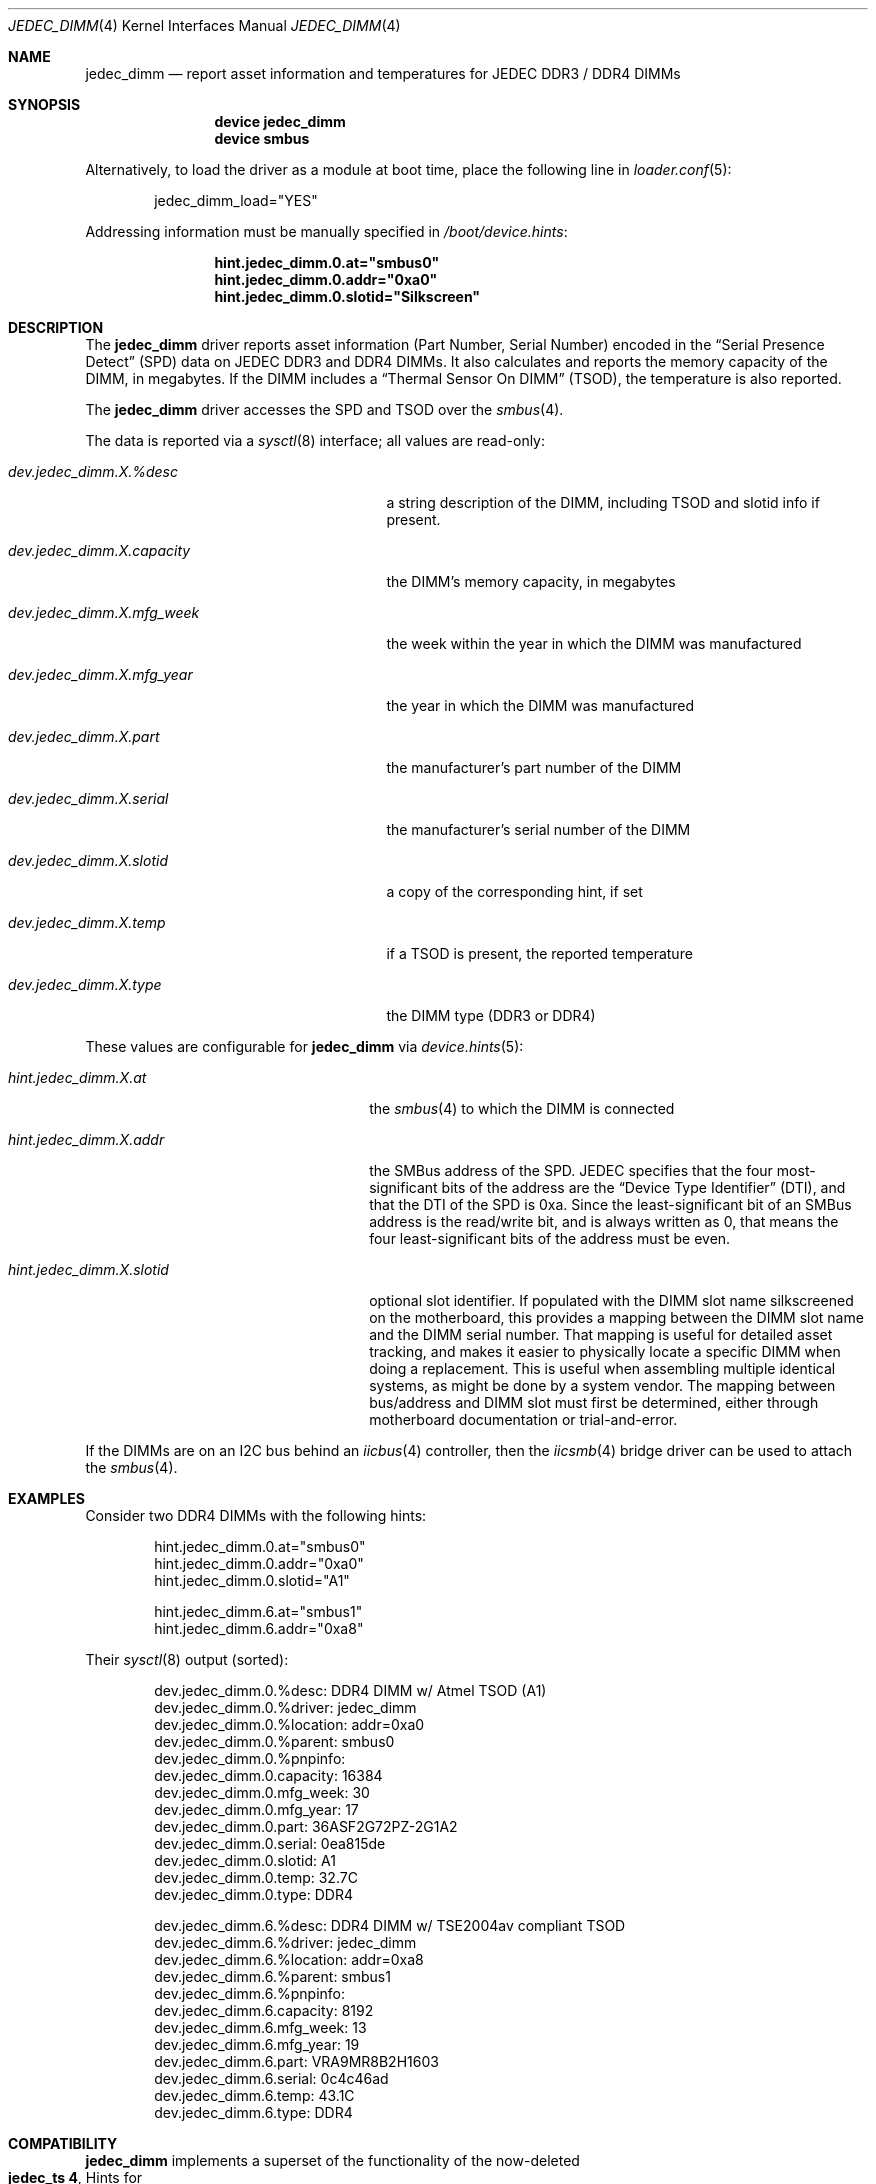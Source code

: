 .\"
.\" SPDX-License-Identifier: BSD-2-Clause
.\"
.\" Copyright (c) 2016 Andriy Gapon <avg@FreeBSD.org>
.\" Copyright (c) 2018 Ravi Pokala <rpokala@freebsd.org>
.\"
.\" Redistribution and use in source and binary forms, with or without
.\" modification, are permitted provided that the following conditions
.\" are met:
.\" 1. Redistributions of source code must retain the above copyright
.\"    notice, this list of conditions and the following disclaimer.
.\" 2. Redistributions in binary form must reproduce the above copyright
.\"    notice, this list of conditions and the following disclaimer in the
.\"    documentation and/or other materials provided with the distribution.
.\"
.\" THIS SOFTWARE IS PROVIDED BY THE AUTHOR ``AS IS'' AND ANY EXPRESS OR
.\" IMPLIED WARRANTIES, INCLUDING, BUT NOT LIMITED TO, THE IMPLIED WARRANTIES
.\" OF MERCHANTABILITY AND FITNESS FOR A PARTICULAR PURPOSE ARE DISCLAIMED.
.\" IN NO EVENT SHALL THE AUTHOR BE LIABLE FOR ANY DIRECT, INDIRECT,
.\" INCIDENTAL, SPECIAL, EXEMPLARY, OR CONSEQUENTIAL DAMAGES (INCLUDING, BUT
.\" NOT LIMITED TO, PROCUREMENT OF SUBSTITUTE GOODS OR SERVICES; LOSS OF USE,
.\" DATA, OR PROFITS; OR BUSINESS INTERRUPTION) HOWEVER CAUSED AND ON ANY
.\" THEORY OF LIABILITY, WHETHER IN CONTRACT, STRICT LIABILITY, OR TORT
.\" (INCLUDING NEGLIGENCE OR OTHERWISE) ARISING IN ANY WAY OUT OF THE USE OF
.\" THIS SOFTWARE, EVEN IF ADVISED OF THE POSSIBILITY OF SUCH DAMAGE.
.\"
.Dd April 25, 2023
.Dt JEDEC_DIMM 4
.Os
.Sh NAME
.Nm jedec_dimm
.Nd report asset information and temperatures for JEDEC DDR3 / DDR4 DIMMs
.Sh SYNOPSIS
.Bd -ragged -offset indent
.Cd "device jedec_dimm"
.Cd "device smbus"
.Ed
.Pp
Alternatively, to load the driver as a module at boot time, place the following
line in
.Xr loader.conf 5 :
.Bd -literal -offset indent
jedec_dimm_load="YES"
.Ed
.Pp
Addressing information must be manually specified in
.Pa /boot/device.hints :
.Bd -literal -offset indent
.Cd hint.jedec_dimm.0.at="smbus0"
.Cd hint.jedec_dimm.0.addr="0xa0"
.Cd hint.jedec_dimm.0.slotid="Silkscreen"
.Ed
.Sh DESCRIPTION
The
.Nm
driver reports asset information (Part Number, Serial Number) encoded in the
.Dq Serial Presence Detect
(SPD) data on JEDEC DDR3 and DDR4 DIMMs.
It also calculates and reports the memory capacity of the DIMM, in megabytes.
If the DIMM includes a
.Dq Thermal Sensor On DIMM
(TSOD), the temperature is also reported.
.Pp
The
.Nm
driver accesses the SPD and TSOD over the
.Xr smbus 4 .
.Pp
The data is reported via a
.Xr sysctl 8
interface; all values are read-only:
.Bl -tag -width "dev.jedec_dimm.X.capacity"
.It Va dev.jedec_dimm.X.%desc
a string description of the DIMM, including TSOD and slotid info if present.
.It Va dev.jedec_dimm.X.capacity
the DIMM's memory capacity, in megabytes
.It Va dev.jedec_dimm.X.mfg_week
the week within the year in which the DIMM was manufactured
.It Va dev.jedec_dimm.X.mfg_year
the year in which the DIMM was manufactured
.It Va dev.jedec_dimm.X.part
the manufacturer's part number of the DIMM
.It Va dev.jedec_dimm.X.serial
the manufacturer's serial number of the DIMM
.It Va dev.jedec_dimm.X.slotid
a copy of the corresponding hint, if set
.It Va dev.jedec_dimm.X.temp
if a TSOD is present, the reported temperature
.It Va dev.jedec_dimm.X.type
the DIMM type (DDR3 or DDR4)
.El
.Pp
These values are configurable for
.Nm
via
.Xr device.hints 5 :
.Bl -tag -width "hint.jedec_dimm.X.slotid"
.It Va hint.jedec_dimm.X.at
the
.Xr smbus 4
to which the DIMM is connected
.It Va hint.jedec_dimm.X.addr
the SMBus address of the SPD.
JEDEC specifies that the four most-significant bits of the address are the
.Dq Device Type Identifier
(DTI), and that the DTI of the SPD is 0xa.
Since the least-significant bit of an SMBus address is the read/write bit, and
is always written as 0, that means the four least-significant bits of the
address must be even.
.It Va hint.jedec_dimm.X.slotid
optional slot identifier.
If populated with the DIMM slot name silkscreened on the motherboard, this
provides a mapping between the DIMM slot name and the DIMM serial number.
That mapping is useful for detailed asset tracking, and makes it easier to
physically locate a specific DIMM when doing a replacement.
This is useful when assembling multiple identical systems, as might be done by
a system vendor.
The mapping between bus/address and DIMM slot must first be determined, either
through motherboard documentation or trial-and-error.
.El
.Pp
If the DIMMs are on an I2C bus behind an
.Xr iicbus 4
controller, then the
.Xr iicsmb 4
bridge driver can be used to attach the
.Xr smbus 4 .
.Sh EXAMPLES
Consider two DDR4 DIMMs with the following hints:
.Bd -literal -offset indent
hint.jedec_dimm.0.at="smbus0"
hint.jedec_dimm.0.addr="0xa0"
hint.jedec_dimm.0.slotid="A1"

hint.jedec_dimm.6.at="smbus1"
hint.jedec_dimm.6.addr="0xa8"
.Ed
.Pp
Their
.Xr sysctl 8
output (sorted):
.Bd -literal -offset indent
dev.jedec_dimm.0.%desc: DDR4 DIMM w/ Atmel TSOD (A1)
dev.jedec_dimm.0.%driver: jedec_dimm
dev.jedec_dimm.0.%location: addr=0xa0
dev.jedec_dimm.0.%parent: smbus0
dev.jedec_dimm.0.%pnpinfo:
dev.jedec_dimm.0.capacity: 16384
dev.jedec_dimm.0.mfg_week: 30
dev.jedec_dimm.0.mfg_year: 17
dev.jedec_dimm.0.part: 36ASF2G72PZ-2G1A2
dev.jedec_dimm.0.serial: 0ea815de
dev.jedec_dimm.0.slotid: A1
dev.jedec_dimm.0.temp: 32.7C
dev.jedec_dimm.0.type: DDR4

dev.jedec_dimm.6.%desc: DDR4 DIMM w/ TSE2004av compliant TSOD
dev.jedec_dimm.6.%driver: jedec_dimm
dev.jedec_dimm.6.%location: addr=0xa8
dev.jedec_dimm.6.%parent: smbus1
dev.jedec_dimm.6.%pnpinfo:
dev.jedec_dimm.6.capacity: 8192
dev.jedec_dimm.6.mfg_week: 13
dev.jedec_dimm.6.mfg_year: 19
dev.jedec_dimm.6.part: VRA9MR8B2H1603
dev.jedec_dimm.6.serial: 0c4c46ad
dev.jedec_dimm.6.temp: 43.1C
dev.jedec_dimm.6.type: DDR4
.Ed
.Sh COMPATIBILITY
.Nm
implements a superset of the functionality of the now-deleted
.Eo
.Sy jedec_ts 4 ,
.Ec
Hints for
.Eo
.Sy jedec_ts 4
.Ec
can be mechanically converted for use with
.Nm .
Two changes are required:
.Bl -enum
.It
In all
.Eo
.Sy jedec_ts 4
.Ec
hints, replace
.Dq jedec_ts
with
.Dq jedec_dimm
.It
In
.Eo
.Sy jedec_ts 4
.Ec
.Dq addr
hints, replace the TSOD DTI
.Dq 0x3
with the SPD DTI
.Dq 0xa
.El
.Pp
The following
.Xr sed 1
script will perform the necessary changes:
.Bd -literal -offset indent
sed -i ".old" -e 's/jedec_ts/jedec_dimm/' \\
    -e '/jedec_dimm/s/addr="0x3/addr="0xa/' /boot/device.hints
.Ed
.Sh SEE ALSO
.Xr iicbus 4 ,
.Xr iicsmb 4 ,
.Xr smbus 4 ,
.Xr sysctl 8
.Sh STANDARDS
.Rs
(DDR3 SPD)
.%A JEDEC
.%T Standard 21-C, Annex K
.Re
.Pp
.Rs
(DDR3 TSOD)
.%A JEDEC
.%T Standard 21-C, TSE2002av
.Re
.Pp
.Rs
(DDR4 SPD)
.%A JEDEC
.%T Standard 21-C, Annex L
.Re
.Pp
.Rs
(DDR4 TSOD)
.%A JEDEC
.%T Standard 21-C, TSE2004av
.Re
.Sh HISTORY
The
.Nm
driver first appeared in
.Fx 12.0 .
.Sh AUTHORS
.An -nosplit
The
.Nm
driver and this manual page were written by
.An Ravi Pokala Aq Mt rpokala@freebsd.org .
They are both based in part on the now-deleted
.Eo
.Sy jedec_ts 4
.Ec
driver and manual page, written by
.An Andriy Gapon Aq Mt avg@FreeBSD.org .
